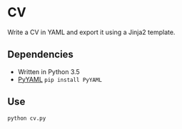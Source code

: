 * CV

Write a CV in YAML and export it using a Jinja2 template.

** Dependencies
- Written in Python 3.5
- [[http://pyyaml.org/wiki/PyYAML][PyYAML]] ~pip install PyYAML~

# ** Install
# 
# - ~git clone https://github.com/devonwa/cv~
# - ~python cv/setup.py install~
#
** Use
~python cv.py~
